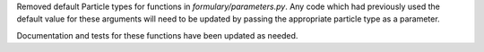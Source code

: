 Removed default Particle types for functions in `formulary/parameters.py`. Any
code which had previously used the default value for these arguments will need
to be updated by passing the appropriate particle type as a parameter.

Documentation and tests for these functions have been updated as needed.